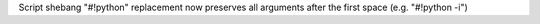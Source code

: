 Script shebang "#!python" replacement now preserves all arguments after the first space (e.g. "#!python -i")
